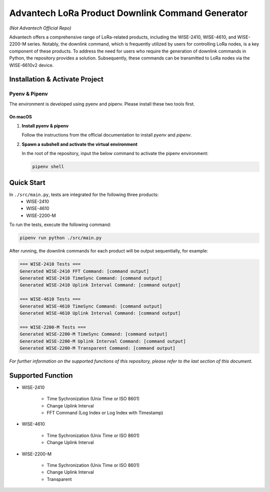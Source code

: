 Advantech LoRa Product Downlink Command Generator
=================================================

*(Not Advantech Official Repo)*

Advantech offers a comprehensive range of LoRa-related products, including the WISE-2410, WISE-4610, and WISE-2200-M series. Notably, the downlink command, which is frequently utilized by users for controlling LoRa nodes, is a key component of these products. To address the need for users who require the generation of downlink commands in Python, the repository provides a solution. Subsequently, these commands can be transmitted to LoRa nodes via the WISE-6610v2 device.

Installation & Activate Project
-------------------------------

Pyenv & Pipenv
~~~~~~~~~~~~~~

The environment is developed using pyenv and pipenv. Please install these two tools first.

On macOS
^^^^^^^^

1. **Install pyenv & pipenv**

   Follow the instructions from the official documentation to install `pyenv` and `pipenv`.

2. **Spawn a subshell and activate the virtual environment**

   In the root of the repository, input the below command to activate the pipenv environment:

   .. code-block:: shell

       pipenv shell

Quick Start
-----------

In ``./src/main.py``, tests are integrated for the following three products:
  - WISE-2410
  - WISE-4610
  - WISE-2200-M

To run the tests, execute the following command:
 
.. code-block:: shell

    pipenv run python ./src/main.py

After running, the downlink commands for each product will be output sequentially, for example:
 
.. code-block:: shell

    === WISE-2410 Tests ===
    Generated WISE-2410 FFT Command: [command output]
    Generated WISE-2410 TimeSync Command: [command output]
    Generated WISE-2410 Uplink Interval Command: [command output]
    
    === WISE-4610 Tests ===
    Generated WISE-4610 TimeSync Command: [command output]
    Generated WISE-4610 Uplink Interval Command: [command output]
    
    === WISE-2200-M Tests ===
    Generated WISE-2200-M TimeSync Command: [command output]
    Generated WISE-2200-M Uplink Interval Command: [command output]
    Generated WISE-2200-M Transparent Command: [command output]

*For further information on the supported functions of this repository, please refer to the last section of this document.*

Supported Function
------------------

- WISE-2410

    * Time Sychronization (Unix Time or ISO 8601)
    * Change Uplink Interval
    * FFT Command (Log Index or Log Index with Timestamp)

- WISE-4610

    * Time Sychronization (Unix Time or ISO 8601)
    * Change Uplink Interval

- WISE-2200-M

    * Time Sychronization (Unix Time or ISO 8601)
    * Change Uplink Interval
    * Transparent